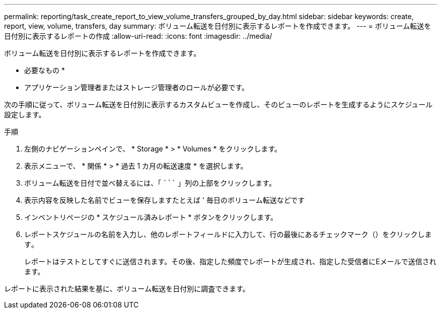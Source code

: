 ---
permalink: reporting/task_create_report_to_view_volume_transfers_grouped_by_day.html 
sidebar: sidebar 
keywords: create, report, view, volume, transfers, day 
summary: ボリューム転送を日付別に表示するレポートを作成できます。 
---
= ボリューム転送を日付別に表示するレポートの作成
:allow-uri-read: 
:icons: font
:imagesdir: ../media/


[role="lead"]
ボリューム転送を日付別に表示するレポートを作成できます。

* 必要なもの *

* アプリケーション管理者またはストレージ管理者のロールが必要です。


次の手順に従って、ボリューム転送を日付別に表示するカスタムビューを作成し、そのビューのレポートを生成するようにスケジュール設定します。

.手順
. 左側のナビゲーションペインで、 * Storage * > * Volumes * をクリックします。
. 表示メニューで、 * 関係 * > * 過去 1 カ月の転送速度 * を選択します。
. ボリューム転送を日付で並べ替えるには、「 ````````` 」列の上部をクリックします。
. 表示内容を反映した名前でビューを保存しますたとえば ' 毎日のボリューム転送などです
. インベントリページの * スケジュール済みレポート * ボタンをクリックします。
. レポートスケジュールの名前を入力し、他のレポートフィールドに入力して、行の最後にあるチェックマーク（）をクリックしますimage:../media/blue_check.gif[""]。
+
レポートはテストとしてすぐに送信されます。その後、指定した頻度でレポートが生成され、指定した受信者にEメールで送信されます。



レポートに表示された結果を基に、ボリューム転送を日付別に調査できます。
